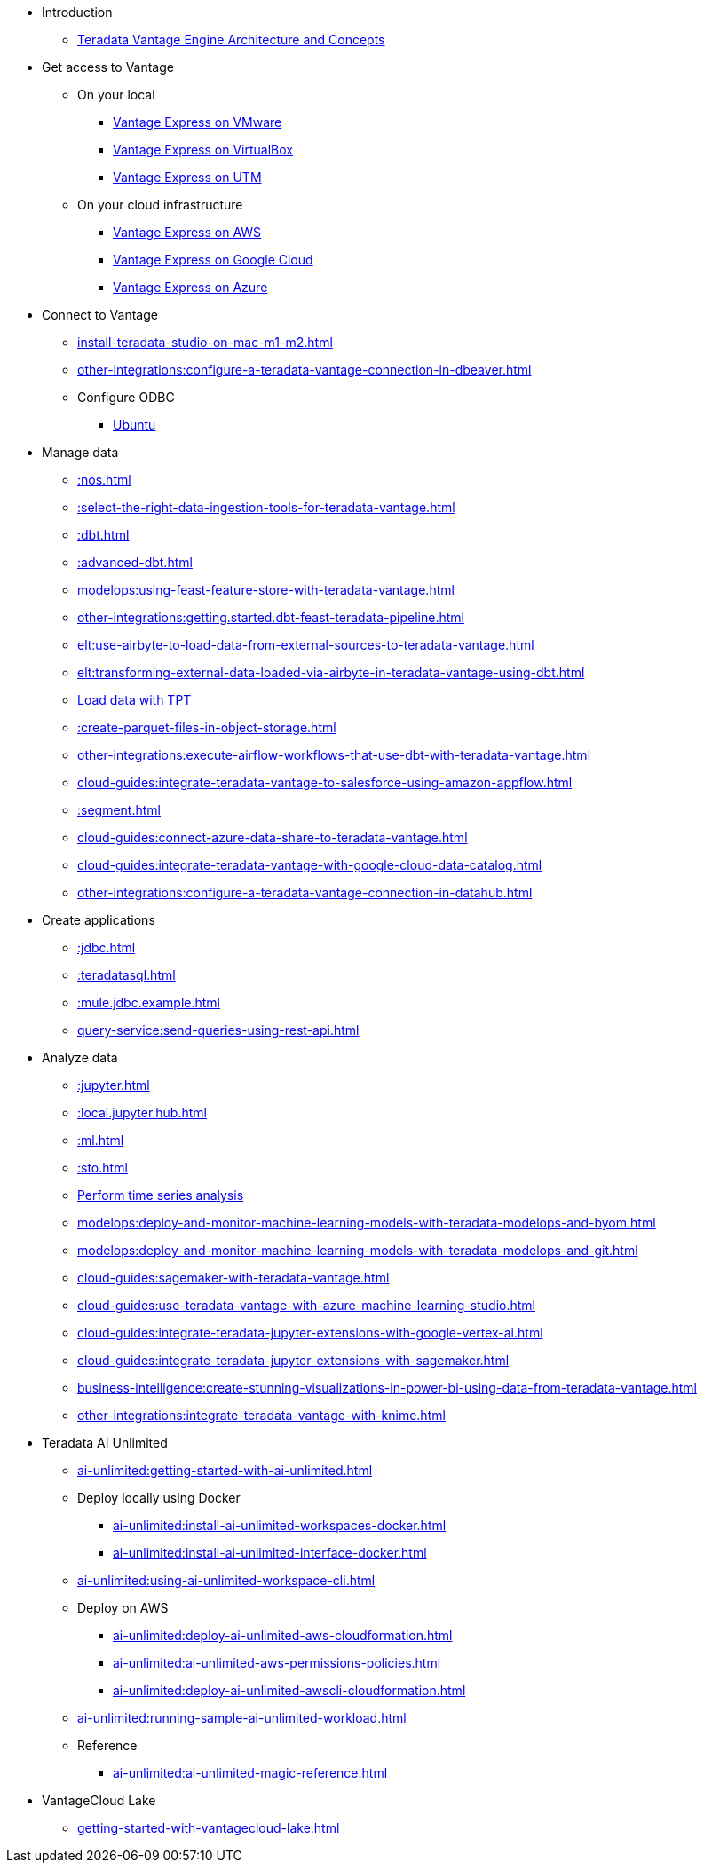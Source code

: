 * Introduction
** xref::teradata-vantage-engine-architecture-and-concepts.adoc[Teradata Vantage Engine Architecture and Concepts]

* Get access to Vantage
** On your local
*** xref::getting.started.vmware.adoc[Vantage Express on VMware]
*** xref::getting.started.vbox.adoc[Vantage Express on VirtualBox]
*** xref::getting.started.utm.adoc[Vantage Express on UTM]
** On your cloud infrastructure
*** xref::run-vantage-express-on-aws.adoc[Vantage Express on AWS]
*** xref::vantage.express.gcp.adoc[Vantage Express on Google Cloud]
*** xref::run-vantage-express-on-microsoft-azure.adoc[Vantage Express on Azure]

* Connect to Vantage
** xref:install-teradata-studio-on-mac-m1-m2.adoc[]
** xref:other-integrations:configure-a-teradata-vantage-connection-in-dbeaver.adoc[]
** Configure ODBC
*** xref::odbc.ubuntu.adoc[Ubuntu]

* Manage data
** xref::nos.adoc[]
** xref::select-the-right-data-ingestion-tools-for-teradata-vantage.adoc[]
** xref::dbt.adoc[]
** xref::advanced-dbt.adoc[]
** xref:modelops:using-feast-feature-store-with-teradata-vantage.adoc[]
** xref:other-integrations:getting.started.dbt-feast-teradata-pipeline.adoc[]
** xref:elt:use-airbyte-to-load-data-from-external-sources-to-teradata-vantage.adoc[]
** xref:elt:transforming-external-data-loaded-via-airbyte-in-teradata-vantage-using-dbt.adoc[]
** xref:tools-and-utilities:run-bulkloads-efficiently-with-teradata-parallel-transporter.adoc[Load data with TPT]
** xref::create-parquet-files-in-object-storage.adoc[]
** xref:other-integrations:execute-airflow-workflows-that-use-dbt-with-teradata-vantage.adoc[]
** xref:cloud-guides:integrate-teradata-vantage-to-salesforce-using-amazon-appflow.adoc[]
** xref::segment.adoc[]
** xref:cloud-guides:connect-azure-data-share-to-teradata-vantage.adoc[]
** xref:cloud-guides:integrate-teradata-vantage-with-google-cloud-data-catalog.adoc[]
** xref:other-integrations:configure-a-teradata-vantage-connection-in-datahub.adoc[]

* Create applications
** xref::jdbc.adoc[]
** xref::teradatasql.adoc[]
** xref::mule.jdbc.example.adoc[]
** xref:query-service:send-queries-using-rest-api.adoc[]

* Analyze data
** xref::jupyter.adoc[]
** xref::local.jupyter.hub.adoc[]
** xref::ml.adoc[]
** xref::sto.adoc[]
** xref::perform-time-series-analysis-using-teradata-vantage.adoc[Perform time series analysis]
** xref:modelops:deploy-and-monitor-machine-learning-models-with-teradata-modelops-and-byom.adoc[]
** xref:modelops:deploy-and-monitor-machine-learning-models-with-teradata-modelops-and-git.adoc[]
** xref:cloud-guides:sagemaker-with-teradata-vantage.adoc[]
** xref:cloud-guides:use-teradata-vantage-with-azure-machine-learning-studio.adoc[]
** xref:cloud-guides:integrate-teradata-jupyter-extensions-with-google-vertex-ai.adoc[]
** xref:cloud-guides:integrate-teradata-jupyter-extensions-with-sagemaker.adoc[]
** xref:business-intelligence:create-stunning-visualizations-in-power-bi-using-data-from-teradata-vantage.adoc[]
** xref:other-integrations:integrate-teradata-vantage-with-knime.adoc[]

* Teradata AI Unlimited 
** xref:ai-unlimited:getting-started-with-ai-unlimited.adoc[]
** Deploy locally using Docker
*** xref:ai-unlimited:install-ai-unlimited-workspaces-docker.adoc[]
*** xref:ai-unlimited:install-ai-unlimited-interface-docker.adoc[]
** xref:ai-unlimited:using-ai-unlimited-workspace-cli.adoc[]
** Deploy on AWS
*** xref:ai-unlimited:deploy-ai-unlimited-aws-cloudformation.adoc[]
*** xref:ai-unlimited:ai-unlimited-aws-permissions-policies.adoc[]
*** xref:ai-unlimited:deploy-ai-unlimited-awscli-cloudformation.adoc[]
** xref:ai-unlimited:running-sample-ai-unlimited-workload.adoc[]
** Reference
*** xref:ai-unlimited:ai-unlimited-magic-reference.adoc[]

* VantageCloud Lake
** xref:getting-started-with-vantagecloud-lake.adoc[]